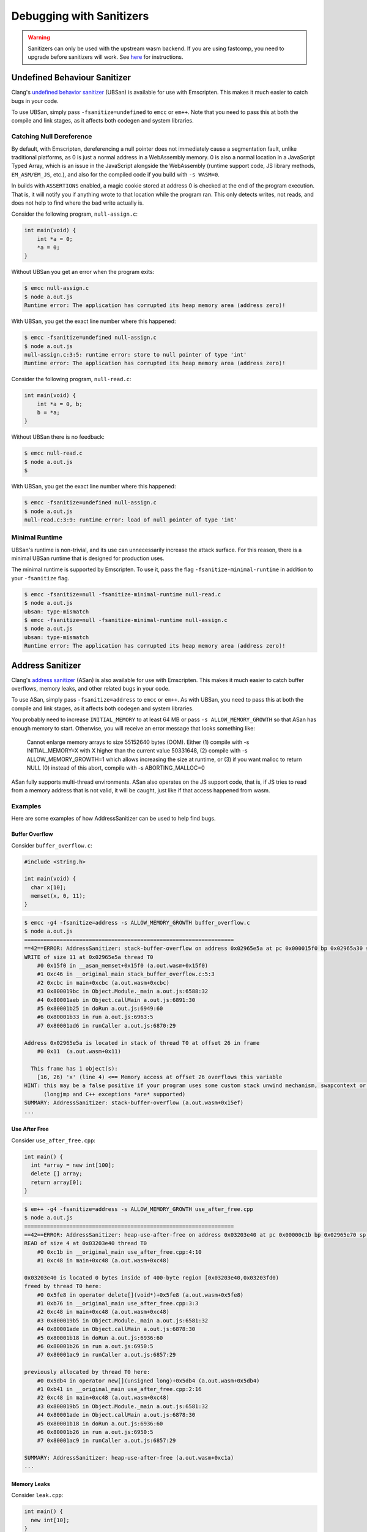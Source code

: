 .. _Sanitizers:

=========================
Debugging with Sanitizers
=========================

.. warning::

  Sanitizers can only be used with the upstream wasm backend. If you are
  using fastcomp, you need to upgrade before sanitizers will work.
  See here__ for instructions.

__ https://v8.dev/blog/emscripten-llvm-wasm#testing

.. _sanitizer_ubsan:

Undefined Behaviour Sanitizer
=============================

Clang's `undefined behavior sanitizer`__ (UBSan) is available for use with
Emscripten. This makes it much easier to catch bugs in your code.

__ https://clang.llvm.org/docs/UndefinedBehaviorSanitizer.html

To use UBSan, simply pass ``-fsanitize=undefined`` to ``emcc`` or ``em++``. Note
that you need to pass this at both the compile and link stages, as it affects
both codegen and system libraries.

Catching Null Dereference
-------------------------

By default, with Emscripten, dereferencing a null pointer does not immediately
cause a segmentation fault, unlike traditional platforms, as 0 is just a normal
address in a WebAssembly memory. 0 is also a normal location in a
JavaScript Typed Array, which is an issue in the JavaScript alongside the
WebAssembly (runtime support code, JS library methods, ``EM_ASM/EM_JS``, etc.),
and also for the compiled code if you build with ``-s WASM=0``.

In builds with ``ASSERTIONS`` enabled, a magic cookie stored at address 0 is
checked at the end of the program execution. That is, it will notify you if
anything wrote to that location while the program ran. This only detects writes,
not reads, and does not help to find where the bad write actually is.

Consider the following program, ``null-assign.c``:

.. code-block:: c

  int main(void) {
      int *a = 0;
      *a = 0;
  }

Without UBSan you get an error when the program exits:

.. code-block:: console

  $ emcc null-assign.c
  $ node a.out.js
  Runtime error: The application has corrupted its heap memory area (address zero)!

With UBSan, you get the exact line number where this happened:

.. code-block:: console

  $ emcc -fsanitize=undefined null-assign.c
  $ node a.out.js
  null-assign.c:3:5: runtime error: store to null pointer of type 'int'
  Runtime error: The application has corrupted its heap memory area (address zero)!

Consider the following program, ``null-read.c``:

.. code-block:: c

  int main(void) {
      int *a = 0, b;
      b = *a;
  }

Without UBSan there is no feedback:

.. code-block:: console

  $ emcc null-read.c
  $ node a.out.js
  $

With UBSan, you get the exact line number where this happened:

.. code-block:: console

  $ emcc -fsanitize=undefined null-assign.c
  $ node a.out.js
  null-read.c:3:9: runtime error: load of null pointer of type 'int'

Minimal Runtime
---------------

UBSan's runtime is non-trivial, and its use can unnecessarily increase the
attack surface. For this reason, there is a minimal UBSan runtime that is
designed for production uses.

The minimal runtime is supported by Emscripten. To use it, pass the flag
``-fsanitize-minimal-runtime`` in addition to your ``-fsanitize`` flag.

.. code-block:: console

  $ emcc -fsanitize=null -fsanitize-minimal-runtime null-read.c
  $ node a.out.js
  ubsan: type-mismatch
  $ emcc -fsanitize=null -fsanitize-minimal-runtime null-assign.c
  $ node a.out.js
  ubsan: type-mismatch
  Runtime error: The application has corrupted its heap memory area (address zero)!

.. _sanitizer_asan:

Address Sanitizer
=================

Clang's `address sanitizer`__ (ASan) is also available for use with Emscripten.
This makes it much easier to catch buffer overflows, memory leaks, and other
related bugs in your code.

__ https://clang.llvm.org/docs/AddressSanitizer.html

To use ASan, simply pass ``-fsanitize=address`` to ``emcc`` or ``em++``. As
with UBSan, you need to pass this at both the compile and link stages,
as it affects both codegen and system libraries.

You probably need to increase ``INITIAL_MEMORY`` to at least 64 MB or pass
``-s ALLOW_MEMORY_GROWTH`` so that ASan has enough memory to start. Otherwise,
you will receive an error message that looks something like:

  Cannot enlarge memory arrays to size 55152640 bytes (OOM). Either (1) compile
  with  -s INITIAL_MEMORY=X  with X higher than the current value 50331648, (2)
  compile with  -s ALLOW_MEMORY_GROWTH=1  which allows increasing the size at
  runtime, or (3) if you want malloc to return NULL (0) instead of this abort,
  compile with  -s ABORTING_MALLOC=0

ASan fully supports multi-thread environments. ASan also operates on the JS
support code, that is, if JS tries to read from a memory address that is not
valid, it will be caught, just like if that access happened from wasm.

Examples
--------

Here are some examples of how AddressSanitizer can be used to help find bugs.

Buffer Overflow
^^^^^^^^^^^^^^^

Consider ``buffer_overflow.c``:

.. code-block:: c

  #include <string.h>

  int main(void) {
    char x[10];
    memset(x, 0, 11);
  }

.. code-block:: console

  $ emcc -g4 -fsanitize=address -s ALLOW_MEMORY_GROWTH buffer_overflow.c
  $ node a.out.js
  =================================================================
  ==42==ERROR: AddressSanitizer: stack-buffer-overflow on address 0x02965e5a at pc 0x000015f0 bp 0x02965a30 sp 0x02965a30
  WRITE of size 11 at 0x02965e5a thread T0
      #0 0x15f0 in __asan_memset+0x15f0 (a.out.wasm+0x15f0)
      #1 0xc46 in __original_main stack_buffer_overflow.c:5:3
      #2 0xcbc in main+0xcbc (a.out.wasm+0xcbc)
      #3 0x800019bc in Object.Module._main a.out.js:6588:32
      #4 0x80001aeb in Object.callMain a.out.js:6891:30
      #5 0x80001b25 in doRun a.out.js:6949:60
      #6 0x80001b33 in run a.out.js:6963:5
      #7 0x80001ad6 in runCaller a.out.js:6870:29

  Address 0x02965e5a is located in stack of thread T0 at offset 26 in frame
      #0 0x11  (a.out.wasm+0x11)

    This frame has 1 object(s):
      [16, 26) 'x' (line 4) <== Memory access at offset 26 overflows this variable
  HINT: this may be a false positive if your program uses some custom stack unwind mechanism, swapcontext or vfork
        (longjmp and C++ exceptions *are* supported)
  SUMMARY: AddressSanitizer: stack-buffer-overflow (a.out.wasm+0x15ef)
  ...

Use After Free
^^^^^^^^^^^^^^

Consider ``use_after_free.cpp``:

.. code-block:: cpp

  int main() {
    int *array = new int[100];
    delete [] array;
    return array[0];
  }

.. code-block:: console

  $ em++ -g4 -fsanitize=address -s ALLOW_MEMORY_GROWTH use_after_free.cpp
  $ node a.out.js
  =================================================================
  ==42==ERROR: AddressSanitizer: heap-use-after-free on address 0x03203e40 at pc 0x00000c1b bp 0x02965e70 sp 0x02965e7c
  READ of size 4 at 0x03203e40 thread T0
      #0 0xc1b in __original_main use_after_free.cpp:4:10
      #1 0xc48 in main+0xc48 (a.out.wasm+0xc48)

  0x03203e40 is located 0 bytes inside of 400-byte region [0x03203e40,0x03203fd0)
  freed by thread T0 here:
      #0 0x5fe8 in operator delete[](void*)+0x5fe8 (a.out.wasm+0x5fe8)
      #1 0xb76 in __original_main use_after_free.cpp:3:3
      #2 0xc48 in main+0xc48 (a.out.wasm+0xc48)
      #3 0x800019b5 in Object.Module._main a.out.js:6581:32
      #4 0x80001ade in Object.callMain a.out.js:6878:30
      #5 0x80001b18 in doRun a.out.js:6936:60
      #6 0x80001b26 in run a.out.js:6950:5
      #7 0x80001ac9 in runCaller a.out.js:6857:29

  previously allocated by thread T0 here:
      #0 0x5db4 in operator new[](unsigned long)+0x5db4 (a.out.wasm+0x5db4)
      #1 0xb41 in __original_main use_after_free.cpp:2:16
      #2 0xc48 in main+0xc48 (a.out.wasm+0xc48)
      #3 0x800019b5 in Object.Module._main a.out.js:6581:32
      #4 0x80001ade in Object.callMain a.out.js:6878:30
      #5 0x80001b18 in doRun a.out.js:6936:60
      #6 0x80001b26 in run a.out.js:6950:5
      #7 0x80001ac9 in runCaller a.out.js:6857:29

  SUMMARY: AddressSanitizer: heap-use-after-free (a.out.wasm+0xc1a)
  ...

Memory Leaks
^^^^^^^^^^^^

Consider ``leak.cpp``:

.. code-block:: cpp

  int main() {
    new int[10];
  }

.. code-block:: console

  $ em++ -g4 -fsanitize=address -s ALLOW_MEMORY_GROWTH -s EXIT_RUNTIME leak.cpp
  $ node a.out.js

  =================================================================
  ==42==ERROR: LeakSanitizer: detected memory leaks

  Direct leak of 40 byte(s) in 1 object(s) allocated from:
      #0 0x5ce5 in operator new[](unsigned long)+0x5ce5 (a.out.wasm+0x5ce5)
      #1 0xb24 in __original_main leak.cpp:2:3
      #2 0xb3a in main+0xb3a (a.out.wasm+0xb3a)
      #3 0x800019b8 in Object.Module._main a.out.js:6584:32
      #4 0x80001ae1 in Object.callMain a.out.js:6881:30
      #5 0x80001b1b in doRun a.out.js:6939:60
      #6 0x80001b29 in run a.out.js:6953:5
      #7 0x80001acc in runCaller a.out.js:6860:29

  SUMMARY: AddressSanitizer: 40 byte(s) leaked in 1 allocation(s).

Note that since leak checks take place at program exit, you must use
``-s EXIT_RUNTIME``, or invoke ``__lsan_do_leak_check`` or
``__lsan_do_recoverable_leak_check`` manually.

You can detect that AddressSanitizer is enabled and run ``__lsan_do_leak_check``
by doing:

.. code-block:: c

  #if defined(__has_feature)
  #if __has_feature(address_sanitizer)
    // code for ASan-enabled builds
    __lsan_do_leak_check();
  #endif
  #endif

This will be fatal if there are memory leaks. To check for memory leaks
and allow the process to continue running, use
``__lsan_do_recoverable_leak_check``.

Also, if you only want to check for memory leaks, you may use
``-fsanitize=leak`` instead of ``-fsanitize=address``. ``-fsanitize=leak``
does not instrument all memory accesses, and as a result is much faster than
``-fsanitize=address``.

Use After Return
^^^^^^^^^^^^^^^^

Consider ``use_after_return.c``:

.. code-block:: c

  #include <stdio.h>

  const char *__asan_default_options() {
    return "detect_stack_use_after_return=1";
  }

  int *f() {
    int buf[10];
    return buf;
  }

  int main() {
    *f() = 1;
  }

Note that to do this check, you have to use the ASan option
``detect_stack_use_after_return``. You may enable this option by declaring
a function called ``__asan_default_options`` like the example, or you can
define ``Module['ASAN_OPTIONS'] = 'detect_stack_use_after_return=1'`` in the
generated JavaScript. ``--pre-js`` is helpful here.

This option is fairly expensive because it converts stack allocations into
heap allocations, and these allocations are not reused so that future accesses
can cause traps. Hence, it is not enabled by default.

.. code-block:: console

  $ emcc -g4 -fsanitize=address -s ALLOW_MEMORY_GROWTH=1 use_after_return.c
  $ node a.out.js
  =================================================================
  ==42==ERROR: AddressSanitizer: stack-use-after-return on address 0x02a95010 at pc 0x00000d90 bp 0x02965f70 sp 0x02965f7c
  WRITE of size 4 at 0x02a95010 thread T0
      #0 0xd90 in __original_main use_after_return.c:13:10
      #1 0xe0a in main+0xe0a (a.out.wasm+0xe0a)

  Address 0x02a95010 is located in stack of thread T0 at offset 16 in frame
      #0 0x11  (a.out.wasm+0x11)

    This frame has 1 object(s):
      [16, 56) 'buf' (line 8) <== Memory access at offset 16 is inside this variable
  HINT: this may be a false positive if your program uses some custom stack unwind mechanism, swapcontext or vfork
        (longjmp and C++ exceptions *are* supported)
  SUMMARY: AddressSanitizer: stack-use-after-return (a.out.wasm+0xd8f)
  ...

Configuration
-------------

ASan can be configured via a ``--pre-js`` file:

.. code-block:: javascript

  Module.ASAN_OPTIONS = 'option1=a:option2=b';

For example, put the above snippet with your options into ``asan_options.js``,
and compile with ``--pre-js asan_options.js``.

For standalone LSan, use ``Module.LSAN_OPTIONS`` instead.

For a detailed understanding of the flags, see the `ASan documentation`__.
Please be warned that most flag combinations are not tested and may or may not
work.

__ https://github.com/google/sanitizers/wiki/AddressSanitizerFlags#run-time-flags

Disabling ``malloc``/``free`` Stack Traces
^^^^^^^^^^^^^^^^^^^^^^^^^^^^^^^^^^^^^^^^^^

In a program that uses ``malloc``/``free`` (or their C++ equivalent,
``operator new``/``operator delete``) very frequently, taking a stack trace at
all invocations to ``malloc``/``free`` can be very expensive. As a result, if
you find your program to be very slow when using ASan, you can try using the
option ``malloc_context_size=0``, like this:

.. code-block:: javascript

  Module.ASAN_OPTIONS = 'malloc_context_size=0';

This prevents ASan from reporting the location of memory leaks or offering
insight into where the memory for a heap-based memory error originated,
but may provide tremendous speed ups.

Comparison to ``SAFE_HEAP``
---------------------------

Emscripten provides a ``SAFE_HEAP`` mode, which can be activated by running
``emcc`` with ``-s SAFE_HEAP``. This does several things, some of which overlap
with sanitizers.

In general, ``SAFE_HEAP`` focuses on the specific pain points that come up when
targeting wasm. The sanitizers on the other hand focus on the specific pain points that are
involved with using languages like C/C++. Those two sets overlap, but are not
identical. Which you should use depends on which types of problems you are
looking for. You may want to test with all sanitizers and with ``SAFE_HEAP``
for maximal coverage, but you may need to build separately for each mode, since
not all sanitizers are compatible with each other, and not all of them are
compatible with ``SAFE_HEAP`` (because the sanitizers do some pretty radical
things!). You will get a compiler error if there is an issue with the flags you
passed. A reasonable set of separate test builds to do might be: ASan, UBsan,
and ``SAFE_HEAP``.

The specific things ``SAFE_HEAP`` errors on include:

* **NULL pointer (address 0) reads or writes**. As mentioned earlier, this is
  annoying in WebAssembly and JavaScript because 0 is just a normal address, so
  you don't get an immediate segfault, which can be confusing.
* **Unaligned reads or writes**. These work in WebAssembly, but on some platforms
  an incorrectly-aligned read or write may be much slower, and with wasm2js
  (``WASM=0``) it will be incorrect, as JavaScript Typed Arrays do not allow
  unaligned operations.
* **Reads or writes past the top of valid memory** as managed by ``sbrk()``, that is,
  memory that was not properly allocated by ``malloc()``. This is not specific
  to wasm, however, in JavaScript if the address is big enough to be outside the
  Typed Array, ``undefined`` is returned which can be very confusing, which is
  why this was added (in wasm at least an error is thrown; ``SAFE_HEAP`` still
  helps with wasm though, by checking the area between the top of ``sbrk()``'s
  memory and the end of the wasm Memory).

``SAFE_HEAP`` does these checks by instrumenting every single load and store.
That has the cost of slowing things down, but it does give a simple guarantee
of finding *all* such problems. It can also be done after compilation, on an
arbitrary wasm binary, while the sanitizers must be done when compiling from
source.

In comparison, UBSan can also find null pointer reads and writes. It does not
instrument every single load and store, however, as it is done during
compilation of the source code, so the checks are added where clang knows they
are needed. This is much more efficient, but there is a risk of codegen and
optimizations changing something, or clang missing a specific location.

ASan can find reads or writes of unallocated memory, which includes addresses
above the ``sbrk()``-managed memory. It may be more efficient than ``SAFE_HEAP``
in some cases: while it also checks every load and store, the LLVM
optimizer is run after it adds those checks, which can remove some of them.
